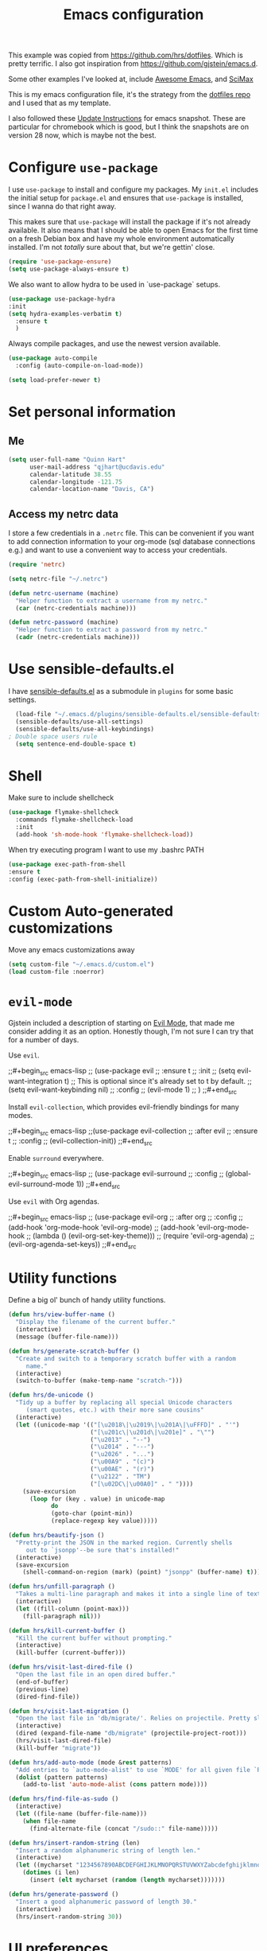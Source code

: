 #+TITLE: Emacs configuration

This example was copied from https://github.com/hrs/dotfiles. Which is pretty
terrific. I also got inspiration from https://github.com/gjstein/emacs.d.

Some other examples I've looked at, include [[https://github.com/emacs-tw/awesome-emacs][Awesome Emacs]], and [[https://github.com/jkitchin/scimax][SciMax]]

This is my emacs configuration file, it's the strategy from the [[https://github.com/hrs/dotfiles][dotfiles repo]]
and I used that as my template.

I also followed these [[https://willschenk.com/articles/2020/upgrading_emacs_on_debian/][Update Instructions]] for emacs snapshot.  These are
particular for chromebook which is good,  but I think the snapshots are on
version 28 now, which is maybe not the best.


* Configure =use-package=

I use =use-package= to install and configure my packages. My =init.el= includes
the initial setup for =package.el= and ensures that =use-package= is installed,
since I wanna do that right away.

This makes sure that =use-package= will install the package if it's not already
available. It also means that I should be able to open Emacs for the first time
on a fresh Debian box and have my whole environment automatically installed. I'm
not /totally/ sure about that, but we're gettin' close.

#+begin_src emacs-lisp
  (require 'use-package-ensure)
  (setq use-package-always-ensure t)
#+end_src

We also want to allow hydra to be used in `use-package` setups.
#+begin_src emacs-lisp
  (use-package use-package-hydra
  :init
  (setq hydra-examples-verbatim t)
    :ensure t
    )
#+end_src

#+RESULTS:

Always compile packages, and use the newest version available.

#+begin_src emacs-lisp
  (use-package auto-compile
    :config (auto-compile-on-load-mode))

  (setq load-prefer-newer t)
#+end_src

* Set personal information
** Me
#+BEGIN_SRC emacs-lisp
  (setq user-full-name "Quinn Hart"
        user-mail-address "qjhart@ucdavis.edu"
        calendar-latitude 38.55
        calendar-longitude -121.75
        calendar-location-name "Davis, CA")
#+END_SRC

#+RESULTS:
: Davis, CA

** Access my netrc data

I store a few credentials in a =.netrc= file. This can be convenient if you want
to add connection information to your org-mode (sql database connections e.g.)
and want to use a convenient way to access your credentials.

#+begin_src emacs-lisp
  (require 'netrc)

  (setq netrc-file "~/.netrc")

  (defun netrc-username (machine)
    "Helper function to extract a username from my netrc."
    (car (netrc-credentials machine)))

  (defun netrc-password (machine)
    "Helper function to extract a password from my netrc."
    (cadr (netrc-credentials machine)))
#+end_src

#+RESULTS:
: netrc-password

* Use sensible-defaults.el

I have [[https://github.com/hrs/sensible-defaults.el][sensible-defaults.el]] as a submodule in ~plugins~ for some basic
settings.

#+BEGIN_SRC emacs-lisp
  (load-file "~/.emacs.d/plugins/sensible-defaults.el/sensible-defaults.el")
  (sensible-defaults/use-all-settings)
  (sensible-defaults/use-all-keybindings)
; Double space users rule
  (setq sentence-end-double-space t)

#+END_SRC

#+RESULTS:
: t

* Shell

Make sure to include shellcheck
#+BEGIN_SRC emacs-lisp
(use-package flymake-shellcheck
  :commands flymake-shellcheck-load
  :init
  (add-hook 'sh-mode-hook 'flymake-shellcheck-load))
#+END_SRC

#+RESULTS:
| flymake-shellcheck-load | (lambda nil (setq sh-basic-offset 2 sh-indentation 2)) |

When try executing program I want to use my .bashrc PATH

#+BEGIN_SRC emacs-lisp
(use-package exec-path-from-shell
:ensure t
:config (exec-path-from-shell-initialize))
#+END_SRC

#+RESULTS:
: t

* Custom Auto-generated customizations

Move any emacs customizations away

#+BEGIN_SRC emacs-lisp
 (setq custom-file "~/.emacs.d/custom.el")
 (load custom-file :noerror)
#+END_SRC

#+RESULTS:

* =evil-mode=

Gjstein included a description of starting on [[http://cachestocaches.com/2016/12/vim-within-emacs-anecdotal-guide/][Evil Mode]], that made me consider
adding it as an option. Honestly though, I'm not sure I can try that for a
number of days.

Use =evil=.

;;#+begin_src emacs-lisp
;;  (use-package evil
;;    :ensure t
;;    :init
;;    (setq evil-want-integration t) ;; This is optional since it's already set to t by default.
;;    (setq evil-want-keybinding nil)
;;    :config
;;    (evil-mode 1)
;;  )
;;#+end_src


Install =evil-collection=, which provides evil-friendly bindings for many modes.

;;#+begin_src emacs-lisp
;;(use-package evil-collection
;;  :after evil
;;  :ensure t
;;  :config
;;  (evil-collection-init))
;;#+end_src


Enable =surround= everywhere.

;;#+begin_src emacs-lisp
;;  (use-package evil-surround
;;    :config
;;    (global-evil-surround-mode 1))
;;#+end_src


Use =evil= with Org agendas.

;;#+begin_src emacs-lisp
;;  (use-package evil-org
;;    :after org
;;    :config
;;    (add-hook 'org-mode-hook 'evil-org-mode)
;;    (add-hook 'evil-org-mode-hook
;;              (lambda () (evil-org-set-key-theme)))
;;    (require 'evil-org-agenda)
;;    (evil-org-agenda-set-keys))
;;#+end_src


* Utility functions

Define a big ol' bunch of handy utility functions.

#+BEGIN_SRC emacs-lisp
  (defun hrs/view-buffer-name ()
    "Display the filename of the current buffer."
    (interactive)
    (message (buffer-file-name)))

  (defun hrs/generate-scratch-buffer ()
    "Create and switch to a temporary scratch buffer with a random
       name."
    (interactive)
    (switch-to-buffer (make-temp-name "scratch-")))

  (defun hrs/de-unicode ()
    "Tidy up a buffer by replacing all special Unicode characters
       (smart quotes, etc.) with their more sane cousins"
    (interactive)
    (let ((unicode-map '(("[\u2018\|\u2019\|\u201A\|\uFFFD]" . "'")
                         ("[\u201c\|\u201d\|\u201e]" . "\"")
                         ("\u2013" . "--")
                         ("\u2014" . "---")
                         ("\u2026" . "...")
                         ("\u00A9" . "(c)")
                         ("\u00AE" . "(r)")
                         ("\u2122" . "TM")
                         ("[\u02DC\|\u00A0]" . " "))))
      (save-excursion
        (loop for (key . value) in unicode-map
              do
              (goto-char (point-min))
              (replace-regexp key value)))))

  (defun hrs/beautify-json ()
    "Pretty-print the JSON in the marked region. Currently shells
       out to `jsonpp'--be sure that's installed!"
    (interactive)
    (save-excursion
      (shell-command-on-region (mark) (point) "jsonpp" (buffer-name) t)))

  (defun hrs/unfill-paragraph ()
    "Takes a multi-line paragraph and makes it into a single line of text."
    (interactive)
    (let ((fill-column (point-max)))
      (fill-paragraph nil)))

  (defun hrs/kill-current-buffer ()
    "Kill the current buffer without prompting."
    (interactive)
    (kill-buffer (current-buffer)))

  (defun hrs/visit-last-dired-file ()
    "Open the last file in an open dired buffer."
    (end-of-buffer)
    (previous-line)
    (dired-find-file))

  (defun hrs/visit-last-migration ()
    "Open the last file in 'db/migrate/'. Relies on projectile. Pretty sloppy."
    (interactive)
    (dired (expand-file-name "db/migrate" (projectile-project-root)))
    (hrs/visit-last-dired-file)
    (kill-buffer "migrate"))

  (defun hrs/add-auto-mode (mode &rest patterns)
    "Add entries to `auto-mode-alist' to use `MODE' for all given file `PATTERNS'."
    (dolist (pattern patterns)
      (add-to-list 'auto-mode-alist (cons pattern mode))))

  (defun hrs/find-file-as-sudo ()
    (interactive)
    (let ((file-name (buffer-file-name)))
      (when file-name
        (find-alternate-file (concat "/sudo::" file-name)))))

  (defun hrs/insert-random-string (len)
    "Insert a random alphanumeric string of length len."
    (interactive)
    (let ((mycharset "1234567890ABCDEFGHIJKLMNOPQRSTUVWXYZabcdefghijklmnopqrstyvwxyz"))
      (dotimes (i len)
        (insert (elt mycharset (random (length mycharset)))))))

  (defun hrs/generate-password ()
    "Insert a good alphanumeric password of length 30."
    (interactive)
    (hrs/insert-random-string 30))
#+END_SRC

* UI preferences
** Disable window chrome

I don't usually use the menu or scroll bar, and they take up useful space.

#+BEGIN_SRC emacs-lisp
  (tool-bar-mode 0)
  ;; (menu-bar-mode 0)
  (when window-system
    (scroll-bar-mode -1))
#+END_SRC

#** Use fancy lambdas
#
# Why not?
#
# #+BEGIN_SRC emacs-lisp
#   (global-prettify-symbols-mode t)
# #+END_SRC

** Custom solarized-dark theme

#+BEGIN_SRC emacs-lisp
  (use-package solarized-theme
  :ensure t)
  (when window-system
    (setq solarized-use-variable-pitch nil)
    (setq solarized-height-plus-1 1.0)
    (setq solarized-height-plus-2 1.0)
    (setq solarized-height-plus-3 1.0)
    (setq solarized-height-plus-4 1.0)
    (setq solarized-high-contrast-mode-line nil)
    (load-theme 'solarized-dark t))
 #+END_SRC

 #+RESULTS:
 : t

** Use =moody= for a beautiful modeline

This gives me a truly lovely ribbon-based modeline.

#+begin_src emacs-lisp
  (use-package moody
    :config
    (setq x-underline-at-descent-line t)
    (moody-replace-mode-line-buffer-identification)
    (moody-replace-vc-mode))
#+end_src

#+RESULTS:
: t

** Use =minions= to hide all minor modes

I never want to see a minor mode, and manually adding =:diminish= to every
use-package declaration is a hassle. This uses =minions= to hide all the minor
modes in the modeline. Nice!

By default there's a =;-)= after the major mode; that's an adorable default, but
I'd rather skip it.

#+begin_src emacs-lisp
   (use-package minions
     :config
;;     (setq minions-mode-line-lighter ""
;;           minions-mode-line-delimiters '("" . ""))
     (minions-mode 1))
#+end_src

#+RESULTS:
: t

** Add the last keycast to the modeline

#+begin_src emacs-lisp
(use-package keycast
:ensure t)
#+end_src

#+RESULTS:

** Set default font and configure font resizing

I'm partial to Inconsolata.

The standard =text-scale-= functions just resize the text in the current buffer;
I'd generally like to resize the text in /every/ buffer, and I usually want to
change the size of the modeline, too (this is especially helpful when
presenting). These functions and bindings let me resize everything all together!

Note that this overrides the default font-related keybindings from
=sensible-defaults=.

#+BEGIN_SRC emacs-lisp
  (setq hrs/default-font "Inconsolata")
  (setq hrs/default-font-size 18)
  (setq hrs/current-font-size hrs/default-font-size)

  (setq hrs/font-change-increment 1.1)

  (defun hrs/set-font-size ()
    "Set the font to `hrs/default-font' at `hrs/current-font-size'."
    (set-frame-font
     (concat hrs/default-font "-" (number-to-string hrs/current-font-size))))

  (defun hrs/reset-font-size ()
    "Change font size back to `hrs/default-font-size'."
    (interactive)
    (setq hrs/current-font-size hrs/default-font-size)
    (hrs/set-font-size))

  (defun hrs/increase-font-size ()
    "Increase current font size by a factor of `hrs/font-change-increment'."
    (interactive)
    (setq hrs/current-font-size
          (ceiling (* hrs/current-font-size hrs/font-change-increment)))
    (hrs/set-font-size))

  (defun hrs/decrease-font-size ()
    "Decrease current font size by a factor of `hrs/font-change-increment', down to a minimum size of 1."
    (interactive)
    (setq hrs/current-font-size
          (max 1
               (floor (/ hrs/current-font-size hrs/font-change-increment))))
    (hrs/set-font-size))

  (define-key global-map (kbd "C-)") 'hrs/reset-font-size)
  (define-key global-map (kbd "C-+") 'hrs/increase-font-size)
  (define-key global-map (kbd "C-=") 'hrs/increase-font-size)
  (define-key global-map (kbd "C-_") 'hrs/decrease-font-size)
  (define-key global-map (kbd "C--") 'hrs/decrease-font-size)

  (hrs/reset-font-size)
#+END_SRC

** Highlight the current line

=global-hl-line-mode= softly highlights the background color of the line
containing point. It makes it a bit easier to find point, and it's useful when
pairing or presenting code.

#+BEGIN_SRC emacs-lisp
  (when window-system
    (global-hl-line-mode))
#+END_SRC

** Hide certain modes from the modeline

I'd rather have only a few necessary mode identifiers on my modeline. This
either hides or "renames" a variety of major or minor modes using the =diminish=
package.

#+BEGIN_SRC emacs-lisp
  (defmacro diminish-minor-mode (filename mode &optional abbrev)
    `(eval-after-load (symbol-name ,filename)
       '(diminish ,mode ,abbrev)))

  (defmacro diminish-major-mode (mode-hook abbrev)
    `(add-hook ,mode-hook
               (lambda () (setq mode-name ,abbrev))))

;;  (diminish-minor-mode 'abbrev 'abbrev-mode)
;;  (diminish-minor-mode 'simple 'auto-fill-function)
;;(diminish-minor-mode 'company 'company-mode)
;;  (diminish-minor-mode 'eldoc 'eldoc-mode)
;;(diminish-minor-mode 'flycheck 'flycheck-mode)
;;(diminish-minor-mode 'flyspell 'flyspell-mode)
;;  (diminish-minor-mode 'global-whitespace 'global-whitespace-mode)
;;  (diminish-minor-mode 'projectile 'projectile-mode)
;;  (diminish-minor-mode 'ruby-end 'ruby-end-mode)
;;  (diminish-minor-mode 'subword 'subword-mode)
;;  (diminish-minor-mode 'undo-tree 'undo-tree-mode)
;;  (diminish-minor-mode 'yard-mode 'yard-mode)
;; (diminish-minor-mode 'yasnippet 'yas-minor-mode)
;;  (diminish-minor-mode 'wrap-region 'wrap-region-mode)
;;  (diminish-minor-mode 'paredit 'paredit-mode " π")
;;  (diminish-major-mode 'emacs-lisp-mode-hook "el")
;;  (diminish-major-mode 'haskell-mode-hook "λ=")
;;  (diminish-major-mode 'lisp-interaction-mode-hook "λ")
;;  (diminish-major-mode 'python-mode-hook "Py")
#+END_SRC

** Highlight uncommitted changes

Use the =diff-hl= package to highlight changed-and-uncommitted lines when
programming.

#+BEGIN_SRC emacs-lisp
(use-package diff-hl
  :config
  (add-hook 'prog-mode-hook 'turn-on-diff-hl-mode)
  (add-hook 'vc-dir-mode-hook 'turn-on-diff-hl-mode))
#+END_SRC
jh

* Project management

I use a few packages in virtually every programming or writing environment to
manage the project, handle auto-completion, search for terms, and deal with
version control. That's all in here.

** =ag=

Install =ag= to provide search within projects (usually through
=projectile-ag=).

#+begin_src emacs-lisp
  (use-package ag)
#+end_src

** =company=

Use =company-mode= everywhere.

#+begin_src emacs-lisp
  (use-package company)
  (add-hook 'after-init-hook 'global-company-mode)
#+end_src

Use =M-/= for completion.

#+begin_src emacs-lisp
  (global-set-key (kbd "M-/") 'company-complete-common)
#+end_src

** =flycheck=

 #+begin_src emacs-lisp
   (use-package flycheck)
 #+end_src

** =magit=

I use =magit= to handle version control. It's lovely, but I tweak a few things:

- I bring up the status menu with =C-x g=.
- The default behavior of =magit= is to ask before pushing. I haven't had any
  problems with accidentally pushing, so I'd rather not confirm that every time.
- Per [[http://tbaggery.com/2008/04/19/a-note-about-git-commit-messages.html][tpope's suggestions]], highlight commit text in the summary line that goes
  beyond 50 characters.
- On the command line I'll generally push a new branch with a plain old =git
  push=, which automatically creates a tracking branch on (usually) =origin=.
  Magit, by default, wants me to manually specify an upstream branch. This binds
  =P P= to =magit-push-implicitly=, which is just a wrapper around =git push
  -v=. Convenient!
- I'd like to start in the insert state when writing a commit message.

#+begin_src emacs-lisp
  (use-package magit
    :bind
    ("C-x g" . magit-status)

    :config
    (use-package with-editor)
    (setq magit-push-always-verify nil)
    (setq git-commit-summary-max-length 50)
   )
#+end_src

I've been playing around with the newly-released =forge= for managing GitHub PRs
and issues. Seems slick so far.

#+begin_src emacs-lisp
  (use-package ghub)
  (use-package forge)
#+end_src

I'm also partial to =git-timemachine=, which lets you quickly page through the
history of a file.

#+begin_src emacs-lisp
  (use-package git-timemachine)
#+end_src

** =projectile=

Projectile's default binding of =projectile-ag= to =C-c p s s= is clunky enough
that I rarely use it (and forget it when I need it). This binds it to the
easier-to-type =C-c v= to useful searches.

Bind =C-p= to fuzzy-finding files in the current project. We also need to
explicitly set that in a few other modes.

I use =ivy= as my completion system.

When I visit a project with =projectile-switch-project=, the default action is
to search for a file in that project. I'd rather just open up the top-level
directory of the project in =dired= and find (or create) new files from there.

I'd like to /always/ be able to recursively fuzzy-search for files, not just
when I'm in a Projectile-defined project. I use the current directory as a
project root (if I'm not in a "real" project).

#+begin_src emacs-lisp
  (use-package projectile
    :bind
    ("C-c v" . projectile-ag)

    :config
    (define-key projectile-mode-map (kbd "C-c p") 'projectile-command-map)

    (setq projectile-completion-system 'ivy)
    (setq projectile-switch-project-action 'projectile-dired)
    (setq projectile-require-project-root nil))
#+end_src

** =restclient=

#+begin_src emacs-lisp
  (use-package restclient)
  (use-package company-restclient
    :config
    (add-to-list 'company-backends 'company-restclient))
#+end_src

** =undo-tree=

I like tree-based undo management. I only rarely need it, but when I do, oh boy.

#+begin_src emacs-lisp
(use-package undo-tree
  :ensure t
  :diminish (undo-tree-mode . "")
  :after hydra
  :bind ("C-x u" . hydra-undo-tree/undo-tree-undo)
  :config
  (global-undo-tree-mode 1)
  :hydra (hydra-undo-tree (:hint nil)
  "
  _p_: undo  _n_: redo _s_: save _l_: load   "
  ("p"   undo-tree-undo)
  ("n"   undo-tree-redo)
  ("s"   undo-tree-save-history)
  ("l"   undo-tree-load-history)
  ("u"   undo-tree-visualize "visualize" :color blue)
  ("q"   nil "quit" :color blue)))
#+end_src


* Programming customizations
** Use Editorconfig

#+BEGIN_SRC emacs-lisp
(use-package editorconfig
  :ensure t
  :config
  (editorconfig-mode 1))
#+END_SRC

#+RESULTS:
: t

** Docker
I am looking into using the lsb-mode package in order to continue my code
editing, in particular for bash scripting as a first test.  One way to run the
lsb-server, is to mount a docker instance, and run it whenever you are editing
your file.

#+BEGIN_SRC emacs-lisp
(use-package docker
  :ensure t
  :bind ("C-c d" . docker))
#+END_SRC

** Use Multiple Cursors

#+BEGIN_SRC emacs-lisp
	(use-package multiple-cursors
	:ensure t
	:config
	(global-set-key (kbd "C-c C-c") 'mc/edit-lines)
	(global-set-key (kbd "C-c >") 'mc/mark-next-like-this)
	(global-set-key (kbd "C-c <") 'mc/mark-previous-like-this)
	(global-set-key (kbd "C-c C-<") 'mc/mark-all-like-this)
	)
#+END_SRC

#+RESULTS:
: t
** Default Tab Width
I like shallow indentation, but tabs are displayed as 8 characters by default.
This reduces that.

#+BEGIN_SRC emacs-lisp
  (setq-default tab-width 2)
#+END_SRC

#+RESULTS:
: 2

** SPARQL Mode
Want to be able to use sparql in org-mode, but in sparql-files as well.

#+BEGIN_SRC emacs-lisp
  (use-package sparql-mode)
   (hrs/add-auto-mode 'sparql-mode "\\.sparql$")
   (hrs/add-auto-mode 'sparql-mode "\\.ru$")
   (hrs/add-auto-mode 'sparql-mode "\\.rq$")

#+END_SRC

#+RESULTS:

** Add N3 programming

Use n3 mode for when we are accessing n3 or owl files.

#+BEGIN_SRC emacs-lisp
  (autoload 'n3-mode "n3-mode" "Major mode for OWL or N3 files" t)
	(add-hook 'n3-mode-hook
						'turn-on-font-lock)
	(hrs/add-auto-mode 'n3-mode "\\.n3$")
	(hrs/add-auto-mode 'n3-mode "\\.owl$")
#+END_SRC

#+RESULTS:

** TTL Mode

The package based version of ttl-mode doesn't support trig format.
This other github package does
#+BEGIN_SRC emacs-lisp
;;  (use-package ttl-mode)
;;    (hrs/add-auto-mode 'ttl-mode "\\.ttl$")

(add-to-list 'load-path "~/.emacs.d/plugins/ttl-mode")
;;(load-file "~/.emacs.d/plugins/ttl-mode/ttl-mode.el")
(autoload 'ttl-mode "ttl-mode")
(add-hook 'ttl-mode-hook 'turn-on-font-lock)
(add-to-list 'auto-mode-alist '("\\.\\(n3\\|ttl\\|trig\\)\\'" . ttl-mode))
#+END_SRC


#+RESULTS:
: ((\.\(n3\|ttl\|trig\)\' . ttl-mode) (\.rhtml$ . web-mode) (\.php$ . web-mode) (\.html$ . web-mode) (\.erb$ . web-mode) (\.md$ . gfm-mode) (\.yaml$ . yaml-mode) (\.yml$ . yaml-mode) (\.jq$ . jq-mode) (\.json$ . json-mode) (\(?:\(?:\.\(?:b\(?:\(?:abel\|ower\)rc\)\|json\(?:ld\)?\)\|composer\.lock\)\'\) . json-mode) (\.ttl$ . ttl-mode) (\.owl$ . n3-mode) (\.n3$ . n3-mode) (\.rq$ . sparql-mode) (\.ru$ . sparql-mode) (\.sparql$ . sparql-mode) (\.cson\' . coffee-mode) (Cakefile\' . coffee-mode) (\.iced\' . coffee-mode) (\.coffee\' . coffee-mode) (\.editorconfig\' . editorconfig-conf-mode) (\.gv\' . graphviz-dot-mode) (\.dot\' . graphviz-dot-mode) (/git-rebase-todo\' . git-rebase-mode) (\.\(?:md\|markdown\|mkd\|mdown\|mkdn\|mdwn\)\' . markdown-mode) (\.twig\' . twig-mode) (\.\(e?ya?\|ra\)ml\' . yaml-mode) (\.gpg\(~\|\.~[0-9]+~\)?\' nil epa-file) (\.elc\' . elisp-byte-code-mode) (\.zst\' nil jka-compr) (\.dz\' nil jka-compr) (\.xz\' nil jka-compr) (\.lzma\' nil jka-compr) (\.lz\' nil jka-compr) (\.g?z\' nil jka-compr) (\.bz2\' nil jka-compr) (\.Z\' nil jka-compr) (\.vr[hi]?\' . vera-mode) (\(?:\.\(?:rbw?\|ru\|rake\|thor\|jbuilder\|rabl\|gemspec\|podspec\)\|/\(?:Gem\|Rake\|Cap\|Thor\|Puppet\|Berks\|Brew\|Vagrant\|Guard\|Pod\)file\)\' . ruby-mode) (\.re?st\' . rst-mode) (\.py[iw]?\' . python-mode) (\.m\' . octave-maybe-mode) (\.less\' . less-css-mode) (\.scss\' . scss-mode) (\.awk\' . awk-mode) (\.\(u?lpc\|pike\|pmod\(\.in\)?\)\' . pike-mode) (\.idl\' . idl-mode) (\.java\' . java-mode) (\.m\' . objc-mode) (\.ii\' . c++-mode) (\.i\' . c-mode) (\.lex\' . c-mode) (\.y\(acc\)?\' . c-mode) (\.h\' . c-or-c++-mode) (\.c\' . c-mode) (\.\(CC?\|HH?\)\' . c++-mode) (\.[ch]\(pp\|xx\|\+\+\)\' . c++-mode) (\.\(cc\|hh\)\' . c++-mode) (\.\(bat\|cmd\)\' . bat-mode) (\.[sx]?html?\(\.[a-zA-Z_]+\)?\' . mhtml-mode) (\.svgz?\' . image-mode) (\.svgz?\' . xml-mode) (\.x[bp]m\' . image-mode) (\.x[bp]m\' . c-mode) (\.p[bpgn]m\' . image-mode) (\.tiff?\' . image-mode) (\.gif\' . image-mode) (\.png\' . image-mode) (\.jpe?g\' . image-mode) (\.te?xt\' . text-mode) (\.[tT]e[xX]\' . tex-mode) (\.ins\' . tex-mode) (\.ltx\' . latex-mode) (\.dtx\' . doctex-mode) (\.org\' . org-mode) (\.dir-locals\(?:-2\)?\.el\' . lisp-data-mode) (eww-bookmarks\' . lisp-data-mode) (tramp\' . lisp-data-mode) (/archive-contents\' . lisp-data-mode) (places\' . lisp-data-mode) (\.emacs-places\' . lisp-data-mode) (\.el\' . emacs-lisp-mode) (Project\.ede\' . emacs-lisp-mode) (\.\(scm\|stk\|ss\|sch\)\' . scheme-mode) (\.l\' . lisp-mode) (\.li?sp\' . lisp-mode) (\.[fF]\' . fortran-mode) (\.for\' . fortran-mode) (\.p\' . pascal-mode) (\.pas\' . pascal-mode) (\.\(dpr\|DPR\)\' . delphi-mode) (\.\([pP]\([Llm]\|erl\|od\)\|al\)\' . perl-mode) (Imakefile\' . makefile-imake-mode) (Makeppfile\(?:\.mk\)?\' . makefile-makepp-mode) (\.makepp\' . makefile-makepp-mode) (\.mk\' . makefile-gmake-mode) (\.make\' . makefile-gmake-mode) ([Mm]akefile\' . makefile-gmake-mode) (\.am\' . makefile-automake-mode) (\.texinfo\' . texinfo-mode) (\.te?xi\' . texinfo-mode) (\.[sS]\' . asm-mode) (\.asm\' . asm-mode) (\.css\' . css-mode) (\.mixal\' . mixal-mode) (\.gcov\' . compilation-mode) (/\.[a-z0-9-]*gdbinit . gdb-script-mode) (-gdb\.gdb . gdb-script-mode) ([cC]hange\.?[lL]og?\' . change-log-mode) ([cC]hange[lL]og[-.][0-9]+\' . change-log-mode) (\$CHANGE_LOG\$\.TXT . change-log-mode) (\.scm\.[0-9]*\' . scheme-mode) (\.[ckz]?sh\'\|\.shar\'\|/\.z?profile\' . sh-mode) (\.bash\' . sh-mode) (/PKGBUILD\' . sh-mode) (\(/\|\`\)\.\(bash_\(profile\|history\|log\(in\|out\)\)\|z?log\(in\|out\)\)\' . sh-mode) (\(/\|\`\)\.\(shrc\|zshrc\|m?kshrc\|bashrc\|t?cshrc\|esrc\)\' . sh-mode) (\(/\|\`\)\.\([kz]shenv\|xinitrc\|startxrc\|xsession\)\' . sh-mode) (\.m?spec\' . sh-mode) (\.m[mes]\' . nroff-mode) (\.man\' . nroff-mode) (\.sty\' . latex-mode) (\.cl[so]\' . latex-mode) (\.bbl\' . latex-mode) (\.bib\' . bibtex-mode) (\.bst\' . bibtex-style-mode) (\.sql\' . sql-mode) (\(acinclude\|aclocal\|acsite\)\.m4\' . autoconf-mode) (\.m[4c]\' . m4-mode) (\.mf\' . metafont-mode) (\.mp\' . metapost-mode) (\.vhdl?\' . vhdl-mode) (\.article\' . text-mode) (\.letter\' . text-mode) (\.i?tcl\' . tcl-mode) (\.exp\' . tcl-mode) (\.itk\' . tcl-mode) (\.icn\' . icon-mode) (\.sim\' . simula-mode) (\.mss\' . scribe-mode) (\.f9[05]\' . f90-mode) (\.f0[38]\' . f90-mode) (\.indent\.pro\' . fundamental-mode) (\.\(pro\|PRO\)\' . idlwave-mode) (\.srt\' . srecode-template-mode) (\.prolog\' . prolog-mode) (\.tar\' . tar-mode) (\.\(arc\|zip\|lzh\|lha\|zoo\|[jew]ar\|xpi\|rar\|cbr\|7z\|squashfs\|ARC\|ZIP\|LZH\|LHA\|ZOO\|[JEW]AR\|XPI\|RAR\|CBR\|7Z\|SQUASHFS\)\' . archive-mode) (\.oxt\' . archive-mode) (\.\(deb\|[oi]pk\)\' . archive-mode) (\`/tmp/Re . text-mode) (/Message[0-9]*\' . text-mode) (\`/tmp/fol/ . text-mode) (\.oak\' . scheme-mode) (\.sgml?\' . sgml-mode) (\.x[ms]l\' . xml-mode) (\.dbk\' . xml-mode) (\.dtd\' . sgml-mode) (\.ds\(ss\)?l\' . dsssl-mode) (\.js[mx]?\' . javascript-mode) (\.har\' . javascript-mode) (\.json\' . javascript-mode) (\.[ds]?va?h?\' . verilog-mode) (\.by\' . bovine-grammar-mode) (\.wy\' . wisent-grammar-mode) ([:/\]\..*\(emacs\|gnus\|viper\)\' . emacs-lisp-mode) (\`\..*emacs\' . emacs-lisp-mode) ([:/]_emacs\' . emacs-lisp-mode) (/crontab\.X*[0-9]+\' . shell-script-mode) (\.ml\' . lisp-mode) (\.ld[si]?\' . ld-script-mode) (ld\.?script\' . ld-script-mode) (\.xs\' . c-mode) (\.x[abdsru]?[cnw]?\' . ld-script-mode) (\.zone\' . dns-mode) (\.soa\' . dns-mode) (\.asd\' . lisp-mode) (\.\(asn\|mib\|smi\)\' . snmp-mode) (\.\(as\|mi\|sm\)2\' . snmpv2-mode) (\.\(diffs?\|patch\|rej\)\' . diff-mode) (\.\(dif\|pat\)\' . diff-mode) (\.[eE]?[pP][sS]\' . ps-mode) (\.\(?:PDF\|DVI\|OD[FGPST]\|DOCX\|XLSX?\|PPTX?\|pdf\|djvu\|dvi\|od[fgpst]\|docx\|xlsx?\|pptx?\)\' . doc-view-mode-maybe) (configure\.\(ac\|in\)\' . autoconf-mode) (\.s\(v\|iv\|ieve\)\' . sieve-mode) (BROWSE\' . ebrowse-tree-mode) (\.ebrowse\' . ebrowse-tree-mode) (#\*mail\* . mail-mode) (\.g\' . antlr-mode) (\.mod\' . m2-mode) (\.ses\' . ses-mode) (\.docbook\' . sgml-mode) (\.com\' . dcl-mode) (/config\.\(?:bat\|log\)\' . fundamental-mode) (/\.\(authinfo\|netrc\)\' . authinfo-mode) (\.\(?:[iI][nN][iI]\|[lL][sS][tT]\|[rR][eE][gG]\|[sS][yY][sS]\)\' . conf-mode) (\.la\' . conf-unix-mode) (\.ppd\' . conf-ppd-mode) (java.+\.conf\' . conf-javaprop-mode) (\.properties\(?:\.[a-zA-Z0-9._-]+\)?\' . conf-javaprop-mode) (\.toml\' . conf-toml-mode) (\.desktop\' . conf-desktop-mode) (/\.redshift\.conf\' . conf-windows-mode) (\`/etc/\(?:DIR_COLORS\|ethers\|.?fstab\|.*hosts\|lesskey\|login\.?de\(?:fs\|vperm\)\|magic\|mtab\|pam\.d/.*\|permissions\(?:\.d/.+\)?\|protocols\|rpc\|services\)\' . conf-space-mode) (\`/etc/\(?:acpid?/.+\|aliases\(?:\.d/.+\)?\|default/.+\|group-?\|hosts\..+\|inittab\|ksysguarddrc\|opera6rc\|passwd-?\|shadow-?\|sysconfig/.+\)\' . conf-mode) ([cC]hange[lL]og[-.][-0-9a-z]+\' . change-log-mode) (/\.?\(?:gitconfig\|gnokiirc\|hgrc\|kde.*rc\|mime\.types\|wgetrc\)\' . conf-mode) (/\.\(?:asound\|enigma\|fetchmail\|gltron\|gtk\|hxplayer\|mairix\|mbsync\|msmtp\|net\|neverball\|nvidia-settings-\|offlineimap\|qt/.+\|realplayer\|reportbug\|rtorrent\.\|screen\|scummvm\|sversion\|sylpheed/.+\|xmp\)rc\' . conf-mode) (/\.\(?:gdbtkinit\|grip\|mpdconf\|notmuch-config\|orbital/.+txt\|rhosts\|tuxracer/options\)\' . conf-mode) (/\.?X\(?:default\|resource\|re\)s\> . conf-xdefaults-mode) (/X11.+app-defaults/\|\.ad\' . conf-xdefaults-mode) (/X11.+locale/.+/Compose\' . conf-colon-mode) (/X11.+locale/compose\.dir\' . conf-javaprop-mode) (\.~?[0-9]+\.[0-9][-.0-9]*~?\' nil t) (\.\(?:orig\|in\|[bB][aA][kK]\)\' nil t) ([/.]c\(?:on\)?f\(?:i?g\)?\(?:\.[a-zA-Z0-9._-]+\)?\' . conf-mode-maybe) (\.[1-9]\' . nroff-mode) (\.art\' . image-mode) (\.avs\' . image-mode) (\.bmp\' . image-mode) (\.cmyk\' . image-mode) (\.cmyka\' . image-mode) (\.crw\' . image-mode) (\.dcr\' . image-mode) (\.dcx\' . image-mode) (\.dng\' . image-mode) (\.dpx\' . image-mode) (\.fax\' . image-mode) (\.hrz\' . image-mode) (\.icb\' . image-mode) (\.icc\' . image-mode) (\.icm\' . image-mode) (\.ico\' . image-mode) (\.icon\' . image-mode) (\.jbg\' . image-mode) (\.jbig\' . image-mode) (\.jng\' . image-mode) (\.jnx\' . image-mode) (\.miff\' . image-mode) (\.mng\' . image-mode) (\.mvg\' . image-mode) (\.otb\' . image-mode) (\.p7\' . image-mode) (\.pcx\' . image-mode) (\.pdb\' . image-mode) (\.pfa\' . image-mode) (\.pfb\' . image-mode) (\.picon\' . image-mode) (\.pict\' . image-mode) (\.rgb\' . image-mode) (\.rgba\' . image-mode) (\.tga\' . image-mode) (\.wbmp\' . image-mode) (\.webp\' . image-mode) (\.wmf\' . image-mode) (\.wpg\' . image-mode) (\.xcf\' . image-mode) (\.xmp\' . image-mode) (\.xwd\' . image-mode) (\.yuv\' . image-mode) (\.tgz\' . tar-mode) (\.tbz2?\' . tar-mode) (\.txz\' . tar-mode) (\.tzst\' . tar-mode))

** JSON Mode
We want a nice mode for JSON, parsing.
#+BEGIN_SRC emacs-lisp
  (use-package json-mode)
   (hrs/add-auto-mode 'json-mode "\\.json$")
#+END_SRC

#+RESULTS:

** JQ Command Line
#+BEGIN_SRC emacs-lisp
(use-package jq-mode)
(hrs/add-auto-mode `jq-mode "\\.jq$")
(with-eval-after-load "json-mode"
  (define-key json-mode-map (kbd "C-c C-j") #'jq-interactively)
)
#+END_SRC

#+RESULTS:

** YAML Mode
#+BEGIN_SRC emacs-lisp
  (use-package yaml-mode)
   (hrs/add-auto-mode 'yaml-mode "\\.yml$")
   (hrs/add-auto-mode 'yaml-mode "\\.yaml$")
#+END_SRC

** Markdown

Because I can't always use =org=.

I'd like spell-checking running when editing Markdown.

#+BEGIN_SRC emacs-lisp
  (add-hook 'gfm-mode-hook 'flyspell-mode)
#+END_SRC

Associate =.md= files with GitHub-flavored Markdown.

#+BEGIN_SRC emacs-lisp
  (hrs/add-auto-mode 'gfm-mode "\\.md$")
#+END_SRC

Use =pandoc= to render the results.

#+BEGIN_SRC emacs-lisp
  (setq markdown-command "pandoc --standalone --mathjax --from=markdown")
#+END_SRC

** CSS and Sass

Indent 2 spaces and use =rainbow-mode= to display color-related words in the
color they describe.

#+BEGIN_SRC emacs-lisp
  (add-hook 'css-mode-hook
            (lambda ()
              (rainbow-mode)
              (setq css-indent-offset 2)))

  (add-hook 'scss-mode-hook 'rainbow-mode)
#+END_SRC

Don't compile the current file every time I save.

#+BEGIN_SRC emacs-lisp
  (setq scss-compile-at-save nil)
#+END_SRC

** JavaScript and CoffeeScript

Use js2-mode for javascript.  Install =coffee-mode= from editing CoffeeScript code.

#+begin_src emacs-lisp
  (use-package js2-mode)
  (use-package coffee-mode)
#+end_src

#+RESULTS:

** =sh=

Indent with 2 spaces.

#+BEGIN_SRC emacs-lisp
  (add-hook 'sh-mode-hook
            (lambda ()
              (setq sh-basic-offset 2
                    sh-indentation 2)))
#+END_SRC

** =web-mode=

If I'm in =web-mode=, I'd like to:

- Color color-related words with =rainbow-mode=.
- Still be able to run RSpec tests from =web-mode= buffers.
- Indent everything with 2 spaces.

#+BEGIN_SRC emacs-lisp
  (add-hook 'web-mode-hook
            (lambda ()
              (rainbow-mode)
              (rspec-mode)
              (setq web-mode-markup-indent-offset 2)))
#+END_SRC

Use =web-mode= with embedded Ruby files, regular HTML, and PHP.

#+BEGIN_SRC emacs-lisp
  (hrs/add-auto-mode
   'web-mode
   "\\.erb$"
   "\\.html$"
   "\\.php$"
   "\\.rhtml$")
#+END_SRC


** TWIG Mode

If I ever am programming php TWIGS

#+BEGIN_SRC emacs-lisp
(use-package twig-mode)
#+END_SRC

* Terminal

I use =multi-term= to manage my shell sessions.

Use a login shell:

#+BEGIN_SRC emacs-lisp
  (setq multi-term-program-switches "--login")
#+END_SRC

I'd rather not use Evil in the terminal. It's not especially useful (I don't use
vi bindings in xterm) and it shadows useful keybindings (=C-d= for EOF, for
example).

;;#+BEGIN_SRC emacs-lisp
;;;  (evil-set-initial-state 'term-mode 'emacs)
;;#+END_SRC

I add a bunch of hooks to =term-mode=:

- I'd like links (URLs, etc) to be clickable.
- Yanking in =term-mode= doesn't quite work. The text from the paste appears in
  the buffer but isn't sent to the shell process. This correctly binds =C-y= and
  middle-click to yank the way we'd expect.
- I bind =M-o= to quickly change windows. I'd like that in terminals, too.
- I don't want to perform =yasnippet= expansion when tab-completing.

#+BEGIN_SRC emacs-lisp
  (defun hrs/term-paste (&optional string)
    (interactive)
    (process-send-string
     (get-buffer-process (current-buffer))
     (if string string (current-kill 0))))

  (add-hook 'term-mode-hook
            (lambda ()
              (goto-address-mode)
              (define-key term-raw-map (kbd "C-y") 'hrs/term-paste)
              (define-key term-raw-map (kbd "<mouse-2>") 'hrs/term-paste)
              (define-key term-raw-map (kbd "M-o") 'other-window)
              (setq yas-dont-activate t)))
#+END_SRC

* Editing settings
** Configure =ivy= and =counsel=

Try =ivy= and =counsel= as my completion framework.

This configuration:

- Uses =counsel-M-x= for command completion,
- Replaces =isearch= with =swiper=,
- Uses =smex= to maintain history,
- Enables fuzzy matching everywhere except swiper (where it's thoroughly
  unhelpful), and
- Includes recent files in the switch buffer.

Note, [[https://sam217pa.github.io/2016/09/13/from-helm-to-ivy/][Move to Ivy]] has some discussion

#+begin_src emacs-lisp
  (use-package counsel
    :bind
    ("M-x" . 'counsel-M-x)
    ("C-s" . 'swiper)

    :config
    (use-package flx)
    (use-package smex)

    (ivy-mode 1)
    (setq ivy-use-virtual-buffers t)
    (setq ivy-count-format "(%d/%d) ")
    (setq ivy-initial-inputs-alist nil)
    (setq ivy-re-builders-alist
          '((swiper . ivy--regex-plus)
            (t . ivy--regex-fuzzy))))
    ; C-j terminates, RET continues in directory
    (define-key ivy-minibuffer-map (kbd "C-j") #'ivy-immediate-done)
    (define-key ivy-minibuffer-map (kbd "RET") #'ivy-alt-done)
#+end_src

#+RESULTS:
: ivy-alt-done

** Always kill current buffer

Assume that I always want to kill the current buffer when hitting =C-x k=.

#+BEGIN_SRC emacs-lisp
  (global-set-key (kbd "C-x k") 'hrs/kill-current-buffer)
#+END_SRC

#+RESULTS:
: hrs/kill-current-buffer

** Use =company-mode= everywhere

#+BEGIN_SRC emacs-lisp
  (add-hook 'after-init-hook 'global-company-mode)
#+END_SRC

#+RESULTS:
| package--save-selected-packages | global-company-mode | debian-ispell-set-default-dictionary | debian-ispell-set-startup-menu | x-wm-set-size-hint |

** Configure =yasnippet=

I /don’t/ want =yas= to automatically indent the snippets it inserts. Sometimes
this looks pretty bad (when indenting org-mode, for example, or trying to guess
at the correct indentation for Python).

#+begin_src emacs-lisp
      (use-package yasnippet-snippets
      :ensure t)
            (use-package yasnippet
              :ensure t
              :config (yas-global-mode 1)
                      (setq yas-indent-line `auto))

#+end_src

#+RESULTS:
: t

** Indent-Tools

#+BEGIN_SRC emacs-lisp
(use-package indent-tools)
(global-set-key (kbd "C-c >") 'indent-tools-hydra/body)
(add-hook 'yaml-mode-hook
 (lambda () (define-key python-mode-map (kbd "C-c >") 'indent-tools-hydra/body))
)

#+END_SRC

** Wrap paragraphs automatically

=AutoFillMode= automatically wraps paragraphs, kinda like hitting =M-q=. I wrap
a lot of paragraphs, so this automatically wraps 'em when I'm writing text,
Markdown, or Org.

#+BEGIN_SRC emacs-lisp
  (add-hook 'text-mode-hook 'turn-on-auto-fill)
  (add-hook 'gfm-mode-hook 'turn-on-auto-fill)
  (add-hook 'org-mode-hook 'turn-on-auto-fill)
#+END_SRC

Sometimes, though, I don't wanna wrap text. This toggles wrapping with =C-c q=:

#+BEGIN_SRC emacs-lisp
  (global-set-key (kbd "C-c q") 'auto-fill-mode)
#+END_SRC

** Linting prose

HRS has defined [[http://proselint.com/][proselint]] to check for common errors. This creates a flycheck
checker that runs proselint in texty buffers and displays errors.

#+begin_src emacs-lisp
  (use-package flycheck)

  (flycheck-define-checker proselint
    "A linter for prose."
    :command ("proselint" source-inplace)
    :error-patterns
    ((warning line-start (file-name) ":" line ":" column ": "
              (id (one-or-more (not (any " "))))
              (message (one-or-more not-newline)
                       (zero-or-more "\n" (any " ") (one-or-more not-newline)))
              line-end))
    :modes (text-mode markdown-mode gfm-mode org-mode))

  (add-to-list 'flycheck-checkers 'proselint)
#+end_src

Use flycheck in the appropriate buffers:

#+begin_src emacs-lisp
  (add-hook 'markdown-mode-hook #'flycheck-mode)
  (add-hook 'gfm-mode-hook #'flycheck-mode)
  (add-hook 'text-mode-hook #'flycheck-mode)
  (add-hook 'org-mode-hook #'flycheck-mode)
#+end_src

** Use Switch Window

#+BEGIN_SRC emacs-lisp
  (use-package switch-window)
  (global-set-key (kbd "C-x o") 'switch-window)
#+END_SRC

#+RESULTS:
: switch-window

** Switch windows when splitting

When splitting a window, I invariably want to switch to the new window. This
makes that automatic.

#+BEGIN_SRC emacs-lisp
  (defun hrs/split-window-below-and-switch ()
    "Split the window horizontally, then switch to the new pane."
    (interactive)
    (split-window-below)
    (other-window 1))

  (defun hrs/split-window-right-and-switch ()
    "Split the window vertically, then switch to the new pane."
    (interactive)
    (split-window-right)
    (other-window 1))

  (global-set-key (kbd "C-x 2") 'hrs/split-window-below-and-switch)
  (global-set-key (kbd "C-x 3") 'hrs/split-window-right-and-switch)
#+END_SRC

#+RESULTS:
: hrs/split-window-right-and-switch

** Use projectile everywhere

#+BEGIN_SRC emacs-lisp
  (projectile-global-mode)
#+END_SRC

** Add a bunch of engines for =engine-mode=

Enable [[https://github.com/hrs/engine-mode][engine-mode]] and define a few useful engines.

* Publishing and task management with Org-mode

#+begin_src emacs-lisp
  (use-package org
    :ensure org-contrib)
#+end_src

I'd like the initial scratch buffer to be in Org:

#+begin_src emacs-lisp
  (setq initial-major-mode 'org-mode)
#+end_src

** Display preferences

I like to see an outline of pretty bullets instead of a list of asterisks.

#+begin_src emacs-lisp
  (use-package org-bullets
    :init
    (add-hook 'org-mode-hook 'org-bullets-mode))
#+end_src

I like seeing a little downward-pointing arrow instead of the usual ellipsis
(=...=) that org displays when there's stuff under a header.

#+begin_src emacs-lisp
  (setq org-ellipsis "⤵")
#+end_src

Use syntax highlighting in source blocks while editing.

#+begin_src emacs-lisp
  (setq org-src-fontify-natively t)
#+end_src

Make TAB act as if it were issued in a buffer of the language's major mode.

#+begin_src emacs-lisp
  (setq org-src-tab-acts-natively t)
#+end_src

When editing a code snippet, use the current window rather than popping open a
new one (which shows the same information).

#+begin_src emacs-lisp
  (setq org-src-window-setup 'current-window)
#+end_src

** babel

Allow =babel= to evaluate Emacs lisp, Ruby, dot, or Gnuplot code.

#+begin_src emacs-lisp
  (use-package gnuplot)
  (use-package ob-http)

  (org-babel-do-load-languages
   'org-babel-load-languages
   '((emacs-lisp . t)
     (sql . t)
     (shell . t)
     (ruby . t)
     (dot . t)
     (jq  . t)
     (sparql . t)
     (http . t)
     (plantuml . t)
     (js . t)
     (gnuplot . t)))

  (setq org-plantuml-jar-path
        (expand-file-name "/usr/share/plantuml/plantuml.jar"))
#+end_src

#+RESULTS:
: /usr/share/plantuml/plantuml.jar

Don't ask before evaluating code blocks.

#+begin_src emacs-lisp
  (setq org-confirm-babel-evaluate nil)
#+end_src

Use =htmlize= to ensure that exported code blocks use syntax highlighting.

#+begin_src emacs-lisp
  (use-package htmlize)
#+end_src

Associate the "dot" language with the =graphviz-dot= major mode.

#+begin_src emacs-lisp
  (use-package graphviz-dot-mode)
  (add-to-list 'org-src-lang-modes '("dot" . graphviz-dot))
#+end_src

Translate regular ol' straight quotes to typographically-correct curly quotes
when exporting.

#+begin_src emacs-lisp
  (setq org-export-with-smart-quotes t)
#+end_src

** Org-Roam

#+begin_src emacs-lisp
  (use-package org-roam
    :ensure t
    :init
;;    :after hydra
    (setq org-roam-v2-ack t)
    :custom
    (org-roam-directory "~/org-roam")
    (org-roam-completion-everywhere t)
    (org-return-follows-link  t)
    :bind (
          ("C-c n l" . org-roam-buffer-toggle)
          ("C-c n f" . org-roam-node-find)
          ("C-c n i" . org-roam-node-insert)
           :map org-mode-map
           ("C-M-i" . completion-at-point)
           ("C-c r" . hydra-org-roam/body)
           )
    :hydra (hydra-org-roam (:exit t :idle 0.8)
                           "Launcher for `org-roam'."
                           ("i" org-roam-node-insert "insert")
                           ("f" org-roam-node-find "find")
                           ("v" org-roam-buffer-toggle "backlinks")
                           ("t" roam-todo "todo"))
    :config
    (org-roam-setup))

#+end_src

#+RESULTS:
: hydra-org-roam/body


* =dired=

Load up the assorted =dired= extensions.

#+BEGIN_SRC emacs-lisp
;;  (require 'dired-x)
;;  (require 'dired+)
;;  (require 'dired-open)
#+END_SRC

Open media with the appropriate programs.

#+BEGIN_SRC emacs-lisp
  (setq dired-open-extensions
        '(("pdf" . "evince")
          ("mkv" . "vlc")
          ("mp4" . "vlc")
          ("avi" . "vlc")))
#+END_SRC

These are the switches that get passed to =ls= when =dired= gets a list of
files. We're using:

- =l=: Use the long listing format.
- =h=: Use human-readable sizes.
- =v=: Sort numbers naturally.
- =A=: Almost all. Doesn't include "=.=" or "=..=".

#+BEGIN_SRC emacs-lisp
  (setq-default dired-listing-switches "-lhvA")
#+END_SRC

Kill buffers of files/directories that are deleted in =dired=.

#+BEGIN_SRC emacs-lisp
  (setq dired-clean-up-buffers-too t)
#+END_SRC

Always copy directories recursively instead of asking every time.

#+BEGIN_SRC emacs-lisp
  (setq dired-recursive-copies 'always)
#+END_SRC

Ask before recursively /deleting/ a directory, though.

#+BEGIN_SRC emacs-lisp
  (setq dired-recursive-deletes 'top)
#+END_SRC

* Set custom keybindings

Just a few handy functions.

#+BEGIN_SRC emacs-lisp
  (global-set-key (kbd "C-w") 'backward-kill-word)
  (global-set-key (kbd "M-/") 'hippie-expand)
  (global-set-key (kbd "M-o") 'other-window)
  (global-set-key (kbd "M-#") 'sort-lines)
  (global-set-key (kbd "C-c s") 'multi-term)
  (global-set-key (kbd "C-x g") 'magit-status)
#+END_SRC

Remap when working in terminal Emacs.

#+BEGIN_SRC emacs-lisp
  (define-key input-decode-map "\e[1;2A" [S-up])
#+END_SRC
